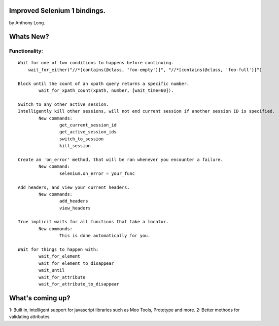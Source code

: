 Improved Selenium 1 bindings.
=============================
by Anthony Long.

Whats New?
==========

Functionality:
--------------

::
	
	Wait for one of two conditions to happens before continuing.
	    wait_for_either("//*[contains(@class, 'foo-empty')]", "//*[contains(@class, 'foo-full')]")
	
	Block until the count of an xpath query returns a specific number.
		wait_for_xpath_count(xpath, number, [wait_time=60]).
	
	Switch to any other active session.
	Intelligently kill other sessions, will not end current session if another session ID is specified.
		New commands:
			get_current_session_id
			get_active_session_ids
			switch_to_session
			kill_session
		
	Create an 'on_error' method, that will be ran whenever you encounter a failure.
		New command:
			selenium.on_error = your_func
	
	Add headers, and view your current headers.
		New commands:
			add_headers
			view_headers
	
	True implicit waits for all functions that take a locator.
		New commands:
			This is done automatically for you.
	
	Wait for things to happen with:
		wait_for_element
		wait_for_element_to_disappear
		wait_until
		wait_for_attribute
		wait_for_attribute_to_disappear


What's coming up?
=================

1: Built in, intelligent support for javascript libraries such as Moo Tools, Prototype and more.
2: Better methods for validating attributes.